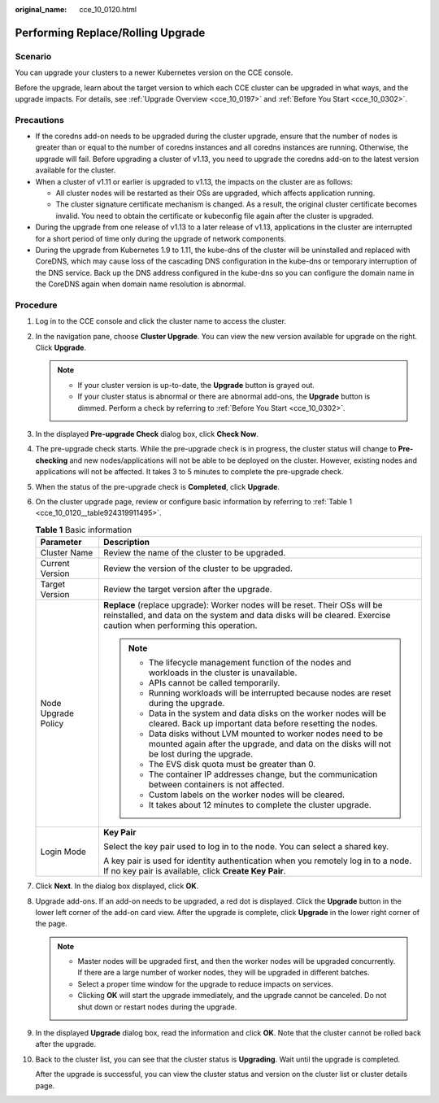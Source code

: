:original_name: cce_10_0120.html

.. _cce_10_0120:

Performing Replace/Rolling Upgrade
==================================

Scenario
--------

You can upgrade your clusters to a newer Kubernetes version on the CCE console.

Before the upgrade, learn about the target version to which each CCE cluster can be upgraded in what ways, and the upgrade impacts. For details, see :ref:`Upgrade Overview <cce_10_0197>` and :ref:`Before You Start <cce_10_0302>`.

Precautions
-----------

-  If the coredns add-on needs to be upgraded during the cluster upgrade, ensure that the number of nodes is greater than or equal to the number of coredns instances and all coredns instances are running. Otherwise, the upgrade will fail. Before upgrading a cluster of v1.13, you need to upgrade the coredns add-on to the latest version available for the cluster.
-  When a cluster of v1.11 or earlier is upgraded to v1.13, the impacts on the cluster are as follows:

   -  All cluster nodes will be restarted as their OSs are upgraded, which affects application running.
   -  The cluster signature certificate mechanism is changed. As a result, the original cluster certificate becomes invalid. You need to obtain the certificate or kubeconfig file again after the cluster is upgraded.

-  During the upgrade from one release of v1.13 to a later release of v1.13, applications in the cluster are interrupted for a short period of time only during the upgrade of network components.
-  During the upgrade from Kubernetes 1.9 to 1.11, the kube-dns of the cluster will be uninstalled and replaced with CoreDNS, which may cause loss of the cascading DNS configuration in the kube-dns or temporary interruption of the DNS service. Back up the DNS address configured in the kube-dns so you can configure the domain name in the CoreDNS again when domain name resolution is abnormal.

Procedure
---------

#. Log in to the CCE console and click the cluster name to access the cluster.

#. In the navigation pane, choose **Cluster Upgrade**. You can view the new version available for upgrade on the right. Click **Upgrade**.

   .. note::

      -  If your cluster version is up-to-date, the **Upgrade** button is grayed out.
      -  If your cluster status is abnormal or there are abnormal add-ons, the **Upgrade** button is dimmed. Perform a check by referring to :ref:`Before You Start <cce_10_0302>`.

#. In the displayed **Pre-upgrade Check** dialog box, click **Check Now**.

#. The pre-upgrade check starts. While the pre-upgrade check is in progress, the cluster status will change to **Pre-checking** and new nodes/applications will not be able to be deployed on the cluster. However, existing nodes and applications will not be affected. It takes 3 to 5 minutes to complete the pre-upgrade check.

#. When the status of the pre-upgrade check is **Completed**, click **Upgrade**.

#. On the cluster upgrade page, review or configure basic information by referring to :ref:`Table 1 <cce_10_0120__table924319911495>`.

   .. _cce_10_0120__table924319911495:

   .. table:: **Table 1** Basic information

      +-----------------------------------+---------------------------------------------------------------------------------------------------------------------------------------------------------------------------------------------------+
      | Parameter                         | Description                                                                                                                                                                                       |
      +===================================+===================================================================================================================================================================================================+
      | Cluster Name                      | Review the name of the cluster to be upgraded.                                                                                                                                                    |
      +-----------------------------------+---------------------------------------------------------------------------------------------------------------------------------------------------------------------------------------------------+
      | Current Version                   | Review the version of the cluster to be upgraded.                                                                                                                                                 |
      +-----------------------------------+---------------------------------------------------------------------------------------------------------------------------------------------------------------------------------------------------+
      | Target Version                    | Review the target version after the upgrade.                                                                                                                                                      |
      +-----------------------------------+---------------------------------------------------------------------------------------------------------------------------------------------------------------------------------------------------+
      | Node Upgrade Policy               | **Replace** (replace upgrade): Worker nodes will be reset. Their OSs will be reinstalled, and data on the system and data disks will be cleared. Exercise caution when performing this operation. |
      |                                   |                                                                                                                                                                                                   |
      |                                   | .. note::                                                                                                                                                                                         |
      |                                   |                                                                                                                                                                                                   |
      |                                   |    -  The lifecycle management function of the nodes and workloads in the cluster is unavailable.                                                                                                 |
      |                                   |    -  APIs cannot be called temporarily.                                                                                                                                                          |
      |                                   |    -  Running workloads will be interrupted because nodes are reset during the upgrade.                                                                                                           |
      |                                   |    -  Data in the system and data disks on the worker nodes will be cleared. Back up important data before resetting the nodes.                                                                   |
      |                                   |    -  Data disks without LVM mounted to worker nodes need to be mounted again after the upgrade, and data on the disks will not be lost during the upgrade.                                       |
      |                                   |    -  The EVS disk quota must be greater than 0.                                                                                                                                                  |
      |                                   |    -  The container IP addresses change, but the communication between containers is not affected.                                                                                                |
      |                                   |    -  Custom labels on the worker nodes will be cleared.                                                                                                                                          |
      |                                   |    -  It takes about 12 minutes to complete the cluster upgrade.                                                                                                                                  |
      +-----------------------------------+---------------------------------------------------------------------------------------------------------------------------------------------------------------------------------------------------+
      | Login Mode                        | **Key Pair**                                                                                                                                                                                      |
      |                                   |                                                                                                                                                                                                   |
      |                                   | Select the key pair used to log in to the node. You can select a shared key.                                                                                                                      |
      |                                   |                                                                                                                                                                                                   |
      |                                   | A key pair is used for identity authentication when you remotely log in to a node. If no key pair is available, click **Create Key Pair**.                                                        |
      +-----------------------------------+---------------------------------------------------------------------------------------------------------------------------------------------------------------------------------------------------+

#. Click **Next**. In the dialog box displayed, click **OK**.

#. Upgrade add-ons. If an add-on needs to be upgraded, a red dot is displayed. Click the **Upgrade** button in the lower left corner of the add-on card view. After the upgrade is complete, click **Upgrade** in the lower right corner of the page.

   .. note::

      -  Master nodes will be upgraded first, and then the worker nodes will be upgraded concurrently. If there are a large number of worker nodes, they will be upgraded in different batches.
      -  Select a proper time window for the upgrade to reduce impacts on services.
      -  Clicking **OK** will start the upgrade immediately, and the upgrade cannot be canceled. Do not shut down or restart nodes during the upgrade.

#. In the displayed **Upgrade** dialog box, read the information and click **OK**. Note that the cluster cannot be rolled back after the upgrade.

#. Back to the cluster list, you can see that the cluster status is **Upgrading**. Wait until the upgrade is completed.

   After the upgrade is successful, you can view the cluster status and version on the cluster list or cluster details page.
